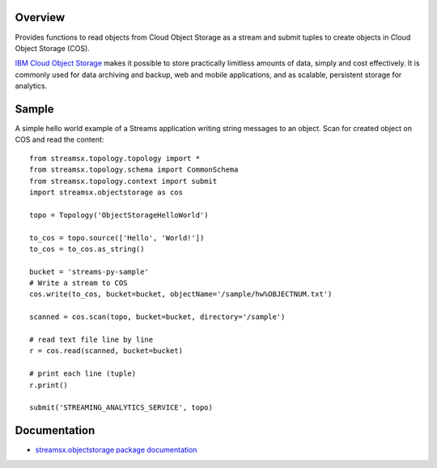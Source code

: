 Overview
========

Provides functions to read objects from Cloud Object Storage as a stream
and submit tuples to create objects in Cloud Object Storage (COS).

`IBM Cloud Object Storage <https://www.ibm.com/cloud/object-storage>`_ makes it possible to store practically limitless amounts of data, simply and cost effectively. It is commonly used for data archiving and backup, web and mobile applications, and as scalable, persistent storage for analytics.

Sample
======

A simple hello world example of a Streams application writing string messages to
an object. Scan for created object on COS and read the content::

    from streamsx.topology.topology import *
    from streamsx.topology.schema import CommonSchema
    from streamsx.topology.context import submit
    import streamsx.objectstorage as cos

    topo = Topology('ObjectStorageHelloWorld')

    to_cos = topo.source(['Hello', 'World!'])
    to_cos = to_cos.as_string()

    bucket = 'streams-py-sample'
    # Write a stream to COS
    cos.write(to_cos, bucket=bucket, objectName='/sample/hw%OBJECTNUM.txt')

    scanned = cos.scan(topo, bucket=bucket, directory='/sample')

    # read text file line by line
    r = cos.read(scanned, bucket=bucket)

    # print each line (tuple)
    r.print()

    submit('STREAMING_ANALYTICS_SERVICE', topo)

Documentation
=============

* `streamsx.objectstorage package documentation <http://streamsxobjectstorage.readthedocs.io/en/pypackage/>`_


